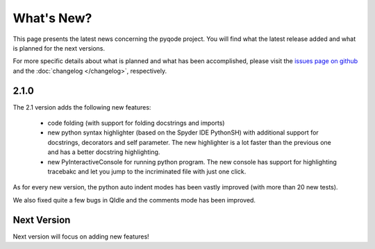 What's New?
===========
This page presents the latest news concerning the pyqode project.
You will find what the latest release added and what is planned for the next
versions.

For more specific details about what is planned and what has been
accomplished, please visit the `issues page on github`_ and the
:doc:`changelog </changelog>`, respectively.


2.1.0
-----

The 2.1 version adds the following new features:

  - code folding (with support for folding docstrings and imports)
  - new python syntax highlighter (based on the Spyder IDE PythonSH) with
    additional support for docstrings, decorators and self parameter.
    The new highlighter is a lot faster than the previous one and has a better
    docstring highlighting.
  - new PyInteractiveConsole for running python program. The new console has
    support for highlighting tracebakc and let you jump to the incriminated
    file with just one click.

As for every new version, the python auto indent modes has been vastly improved
(with more than 20 new tests).

We also fixed quite a few bugs in QIdle and the comments mode has been
improved.

Next Version
------------

Next version will focus on adding new features!


.. _`issues page on github`: https://github.com/pyQode/pyqode.python